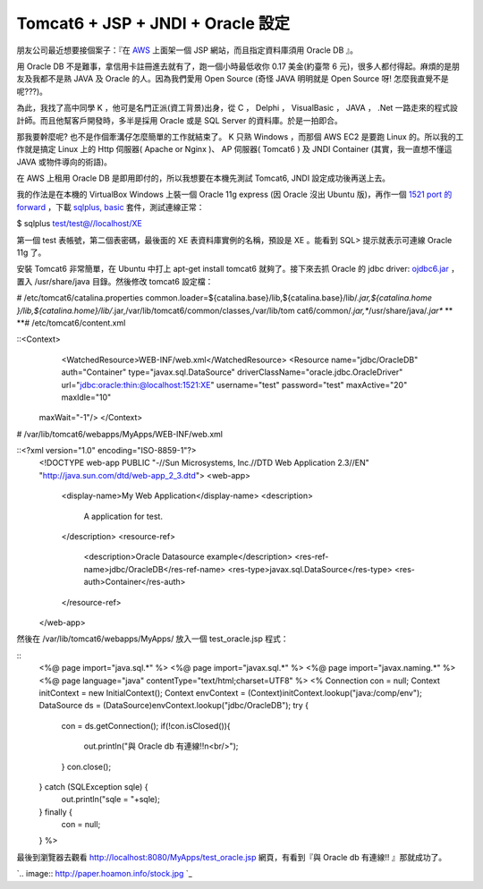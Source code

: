 Tomcat6 + JSP + JNDI + Oracle 設定
================================================================================

朋友公司最近想要接個案子：『在 `AWS`_ 上面架一個 JSP 網站，而且指定資料庫須用 Oracle DB 』。

用 Oracle DB 不是難事，拿信用卡註冊進去就有了，跑一個小時最低收你 0.17 美金(約臺幣 6 元)，很多人都付得起。麻煩的是朋友及我都不是熟
JAVA 及 Oracle 的人。因為我們愛用 Open Source (奇怪 JAVA 明明就是 Open Source 呀!
怎麼我直覺不是呢???)。

為此，我找了高中同學 K ，他可是名門正派(資工背景)出身，從 C ， Delphi ， VisualBasic ， JAVA ， .Net
一路走來的程式設計師。而且他幫客戶開發時，多半是採用 Oracle 或是 SQL Server 的資料庫。於是一拍即合。

那我要幹麼呢? 也不是作個牽溝仔怎麼簡單的工作就結束了。 K 只熟 Windows ，而那個 AWS EC2 是要跑 Linux 的。所以我的工作就是搞定
Linux 上的 Http 伺服器( Apache or Nginx )、 AP 伺服器( Tomcat6 ) 及 JNDI Container
(其實，我一直想不懂這 JAVA 或物件導向的術語)。

在 AWS 上租用 Oracle DB 是即用即付的，所以我想要在本機先測試 Tomcat6, JNDI 設定成功後再送上去。

我的作法是在本機的 VirtualBox Windows 上裝一個 Oracle 11g express (因 Oracle 沒出 Ubuntu
版)，再作一個 `1521 port 的 forward`_ ，下載 `sqlplus, basic`_ 套件，測試連線正常：

$ sqlplus test/test@//localhost/XE

第一個 test 表帳號，第二個表密碼，最後面的 XE 表資料庫實例的名稱，預設是 XE 。能看到 SQL> 提示就表示可連線 Oracle 11g 了。

安裝 Tomcat6 非常簡單，在 Ubuntu 中打上 apt-get install tomcat6 就夠了。接下來去抓 Oracle 的 jdbc
driver: `ojdbc6.jar`_ ，置入 /usr/share/java 目錄。然後修改 tomcat6 設定檔：

# /etc/tomcat6/catalina.properties
common.loader=${catalina.base}/lib,${catalina.base}/lib/*.jar,${catalina.home
}/lib,${catalina.home}/lib/*.jar,/var/lib/tomcat6/common/classes,/var/lib/tom
cat6/common/*.jar,**/usr/share/java/*.jar**
**
**# /etc/tomcat6/content.xml

::<Context>
        <WatchedResource>WEB-INF/web.xml</WatchedResource>
        <Resource name="jdbc/OracleDB" auth="Container"
        type="javax.sql.DataSource"
        driverClassName="oracle.jdbc.OracleDriver"
        url="jdbc:oracle:thin:@localhost:1521:XE"
        username="test" password="test" maxActive="20" maxIdle="10"
    maxWait="-1"/>
    </Context>

# /var/lib/tomcat6/webapps/MyApps/WEB-INF/web.xml

::<?xml version="1.0" encoding="ISO-8859-1"?>
    <!DOCTYPE web-app PUBLIC "-//Sun Microsystems, Inc.//DTD Web
    Application 2.3//EN" "http://java.sun.com/dtd/web-app_2_3.dtd">
    <web-app>
        <display-name>My Web Application</display-name>
        <description>
            A application for test.
        </description>
        <resource-ref>
            <description>Oracle Datasource example</description>
            <res-ref-name>jdbc/OracleDB</res-ref-name>
            <res-type>javax.sql.DataSource</res-type>
            <res-auth>Container</res-auth>
        </resource-ref>
    </web-app>

然後在 /var/lib/tomcat6/webapps/MyApps/ 放入一個 test_oracle.jsp 程式：

::
    <%@ page import="java.sql.*" %>
    <%@ page import="javax.sql.*" %>
    <%@ page import="javax.naming.*" %>
    <%@ page language="java" contentType="text/html;charset=UTF8" %>
    <%
    Connection con = null;
    Context initContext = new InitialContext();
    Context envContext  = (Context)initContext.lookup("java:/comp/env");
    DataSource ds = (DataSource)envContext.lookup("jdbc/OracleDB");
    try {
        con = ds.getConnection();
        if(!con.isClosed()){
            out.println("與 Oracle db 有連線!!\n<br/>");
        }
        con.close();
    } catch (SQLException sqle) {
        out.println("sqle = "+sqle);
    } finally {
        con = null;
    }
    %>



最後到瀏覽器去觀看 http://localhost:8080/MyApps/test_oracle.jsp 網頁，有看到『與 Oracle db
有連線!! 』那就成功了。



`.. image:: http://paper.hoamon.info/stock.jpg
`_




.. _AWS: http://blog.hoamon.info/2012/04/aws.html
.. _1521 port 的 forward: http://blog.hoamon.info/2007/11/virtualbox-
    guest-os-host-os-linux.html
.. _sqlplus, basic:
    http://www.oracle.com/technetwork/topics/linuxx86-64soft-092277.html
.. _ojdbc6.jar: http://www.oracle.com/technetwork/database/enterprise-
    edition/jdbc-112010-090769.html
.. _』那就成功了。: http://paper.hoamon.info/stock.jpg


.. author:: default
.. categories:: chinese
.. tags:: java, linux, tomcat6, oracle
.. comments::